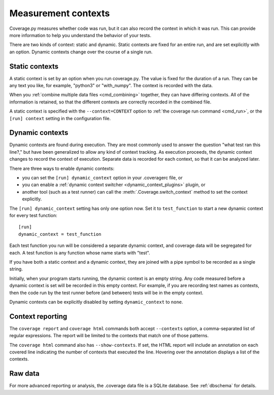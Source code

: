 .. Licensed under the Apache License: http://www.apache.org/licenses/LICENSE-2.0
.. For details: https://github.com/nedbat/coveragepy/blob/master/NOTICE.txt

.. _contexts:

====================
Measurement contexts
====================

.. versionadded:: 5.0

Coverage.py measures whether code was run, but it can also record the context
in which it was run.  This can provide more information to help you understand
the behavior of your tests.

There are two kinds of context: static and dynamic.  Static contexts are fixed
for an entire run, and are set explicitly with an option.  Dynamic contexts
change over the course of a single run.

.. _static_contexts:

Static contexts
---------------

A static context is set by an option when you run coverage.py.  The value is
fixed for the duration of a run.  They can be any text you like, for example,
"python3" or "with_numpy".  The context is recorded with the data.

When you :ref:`combine multiple data files <cmd_combining>` together, they can
have differing contexts.  All of the information is retained, so that the
different contexts are correctly recorded in the combined file.

A static context is specified with the ``--context=CONTEXT`` option to
:ref:`the coverage run command <cmd_run>`, or the ``[run] context`` setting in
the configuration file.


.. _dynamic_contexts:

Dynamic contexts
----------------

Dynamic contexts are found during execution.  They are most commonly used to
answer the question "what test ran this line?," but have been generalized to
allow any kind of context tracking.  As execution proceeds, the dynamic context
changes to record the context of execution.  Separate data is recorded for each
context, so that it can be analyzed later.

There are three ways to enable dynamic contexts:

* you can set the ``[run] dynamic_context`` option in your .coveragerc file, or

* you can enable a :ref:`dynamic context switcher <dynamic_context_plugins>`
  plugin, or

* another tool (such as a test runner) can call the
  :meth:`.Coverage.switch_context` method to set the context explicitly.

The ``[run] dynamic_context`` setting has only one option now.  Set it to
``test_function`` to start a new dynamic context for every test function::

    [run]
    dynamic_context = test_function

Each test function you run will be considered a separate dynamic context, and
coverage data will be segregated for each.  A test function is any function
whose name starts with "test".

If you have both a static context and a dynamic context, they are joined with a
pipe symbol to be recorded as a single string.

Initially, when your program starts running, the dynamic context is an empty
string.  Any code measured before a dynamic context is set will be recorded in
this empty context.  For example, if you are recording test names as contexts,
then the code run by the test runner before (and between) tests will be in the
empty context.

Dynamic contexts can be explicitly disabled by setting ``dynamic_context`` to
``none``.

.. _context_reporting:

Context reporting
-----------------

The ``coverage report`` and ``coverage html`` commands both accept
``--contexts`` option, a comma-separated list of regular expressions.  The
report will be limited to the contexts that match one of those patterns.

The ``coverage html`` command also has ``--show-contexts``.  If set, the HTML
report will include an annotation on each covered line indicating the number of
contexts that executed the line.  Hovering over the annotation displays a list
of the contexts.


Raw data
--------

For more advanced reporting or analysis, the .coverage data file is a SQLite
database. See :ref:`dbschema` for details.
